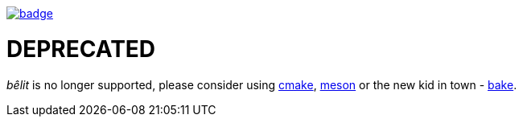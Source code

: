 image::http://unmaintained.tech/badge.svg[link=http://unmaintained.tech/]

= DEPRECATED

_bêlit_ is no longer supported, please consider using https://cmake.org/[cmake], https://mesonbuild.com/[meson] or the new kid in town - https://github.com/SanderMertens/bake[bake].
